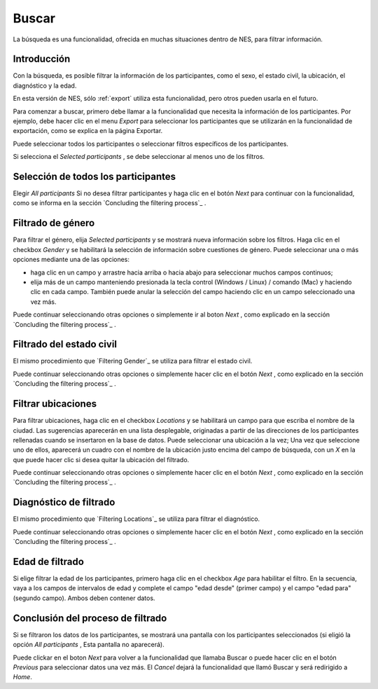 .. _search:

Buscar
======

La búsqueda es una funcionalidad, ofrecida en muchas situaciones dentro de NES, para filtrar información.

Introducción
------------

Con la búsqueda, es posible filtrar la información de los participantes, como el sexo, el estado civil, la ubicación, el diagnóstico y la edad.

En esta versión de NES, sólo :ref:`export` utiliza esta funcionalidad, pero otros pueden usarla en el futuro.

Para comenzar a buscar, primero debe llamar a la funcionalidad que necesita la información de los participantes. Por ejemplo, debe hacer clic en el menu `Export`  para seleccionar los participantes que se utilizarán en la funcionalidad de exportación, como se explica en la página Exportar.

Puede seleccionar todos los participantes o seleccionar filtros específicos de los participantes.

Si selecciona el `Selected participants` , se debe seleccionar al menos uno de los filtros.  

Selección de todos los participantes
--------------------------

Elegir `All participants` Si no desea filtrar participantes y haga clic en el botón `Next` para continuar con la funcionalidad, como se informa en la sección `Concluding the filtering process`_ .

.. image:: ../_img/all_participants_selection.png

Filtrado de género
----------------

Para filtrar el género, elija `Selected participants` y se mostrará nueva información sobre los filtros. Haga clic en el checkbox `Gender`  y se habilitará la selección de información sobre cuestiones de género. Puede seleccionar una o más opciones mediante una de las opciones:

* haga clic en un campo y arrastre hacia arriba o hacia abajo para seleccionar muchos campos continuos;
* elija más de un campo manteniendo presionada la tecla control (Windows / Linux) / comando (Mac) y haciendo clic en cada campo. También puede anular la selección del campo haciendo clic en un campo seleccionado una vez más.

.. image:: ../_img/gender_selection.png

Puede continuar seleccionando otras opciones o simplemente ir al boton `Next` , como explicado en la sección `Concluding the filtering process`_ .

Filtrado del estado civil
------------------------

El mismo procedimiento que `Filtering Gender`_ se utiliza para filtrar el estado civil.

.. image:: ../_img/marital_status_selection.png

Puede continuar seleccionando otras opciones o simplemente hacer clic en el botón `Next` , como explicado en la sección `Concluding the filtering process`_ .

Filtrar ubicaciones
-------------------

Para filtrar ubicaciones, haga clic en el checkbox  `Locations` y se habilitará un campo para que escriba el nombre de la ciudad. Las sugerencias aparecerán en una lista desplegable, originadas a partir de las direcciones de los participantes rellenadas cuando se insertaron en la base de datos. Puede seleccionar una ubicación a la vez; Una vez que seleccione uno de ellos, aparecerá un cuadro con el nombre de la ubicación justo encima del campo de búsqueda, con un `X` en la que puede hacer clic si desea quitar la ubicación del filtrado.

.. image:: ../_img/locations_selection.png

Puede continuar seleccionando otras opciones o simplemente hacer clic en el botón `Next` , como explicado en la sección `Concluding the filtering process`_ .

Diagnóstico de filtrado
-------------------

El mismo procedimiento que `Filtering Locations`_ se utiliza para filtrar el diagnóstico.

.. image:: ../_img/diagnosis_selection.png

Puede continuar seleccionando otras opciones o simplemente hacer clic en el botón `Next` , como explicado en la sección `Concluding the filtering process`_ .


Edad de filtrado
-------------

Si elige filtrar la edad de los participantes, primero haga clic en el checkbox `Age`  para habilitar el filtro. En la secuencia, vaya a los campos de intervalos de edad y complete el campo "edad desde" (primer campo) y el campo "edad para" (segundo campo). Ambos deben contener datos.


.. image:: ../_img/age_selection.png

Conclusión del proceso de filtrado
--------------------------------

Si se filtraron los datos de los participantes, se mostrará una pantalla con los participantes seleccionados (si eligió la opción `All participants` , Esta pantalla no aparecerá). 

.. image:: ../_img/selected_participants.png

Puede clickar en el boton `Next` para volver a la funcionalidad que llamaba Buscar o puede hacer clic en el botón `Previous`  para seleccionar datos una vez más. El `Cancel` dejará la funcionalidad que llamó Buscar y será redirigido a `Home`.